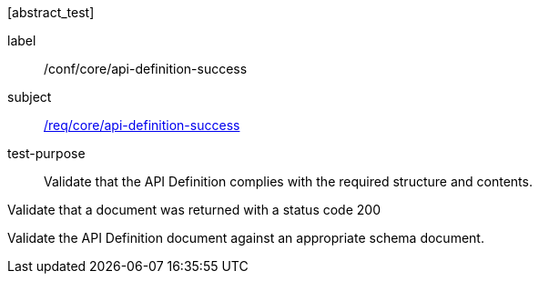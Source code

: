 [[ats_core_api-definition-success]][abstract_test]
====
[%metadata]
label:: /conf/core/api-definition-success
subject:: <<req_core_api-definition-success,/req/core/api-definition-success>>
test-purpose:: Validate that the API Definition complies with the required structure and contents.

[.component,class=test method]
=====
[.component,class=step]
--
Validate that a document was returned with a status code 200
--

[.component,class=step]
--
Validate the API Definition document against an appropriate schema document.
--
=====
====
